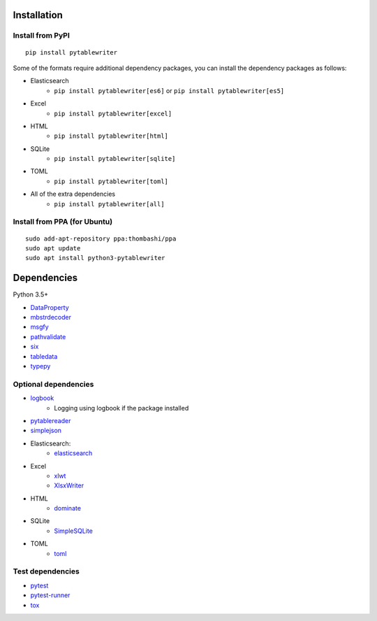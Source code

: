 Installation
============

Install from PyPI
------------------------------
::

    pip install pytablewriter

Some of the formats require additional dependency packages, you can install the dependency packages as follows:

- Elasticsearch
    - ``pip install pytablewriter[es6]`` or ``pip install pytablewriter[es5]``
- Excel
    - ``pip install pytablewriter[excel]``
- HTML
    - ``pip install pytablewriter[html]``
- SQLite
    - ``pip install pytablewriter[sqlite]``
- TOML
    - ``pip install pytablewriter[toml]``
- All of the extra dependencies
    - ``pip install pytablewriter[all]``

Install from PPA (for Ubuntu)
------------------------------
::

    sudo add-apt-repository ppa:thombashi/ppa
    sudo apt update
    sudo apt install python3-pytablewriter


Dependencies
============
Python 3.5+

- `DataProperty <https://github.com/thombashi/DataProperty>`__
- `mbstrdecoder <https://github.com/thombashi/mbstrdecoder>`__
- `msgfy <https://github.com/thombashi/msgfy>`__
- `pathvalidate <https://github.com/thombashi/pathvalidate>`__
- `six <https://pypi.org/project/six/>`__
- `tabledata <https://github.com/thombashi/tabledata>`__
- `typepy <https://github.com/thombashi/typepy>`__

Optional dependencies
---------------------
- `logbook <https://logbook.readthedocs.io/en/stable/>`__
    - Logging using logbook if the package installed
- `pytablereader <https://github.com/thombashi/pytablereader>`__
- `simplejson <https://github.com/simplejson/simplejson>`__
- Elasticsearch:
    - `elasticsearch <https://github.com/elastic/elasticsearch-py>`__
- Excel
    - `xlwt <http://www.python-excel.org/>`__
    - `XlsxWriter <https://github.com/jmcnamara/XlsxWriter>`__
- HTML
    - `dominate <https://github.com/Knio/dominate/>`__
- SQLite
    - `SimpleSQLite <https://github.com/thombashi/SimpleSQLite>`__
- TOML
    - `toml <https://github.com/uiri/toml>`__


Test dependencies
-----------------
- `pytest <https://docs.pytest.org/en/latest/>`__
- `pytest-runner <https://github.com/pytest-dev/pytest-runner>`__
- `tox <https://testrun.org/tox/latest/>`__
